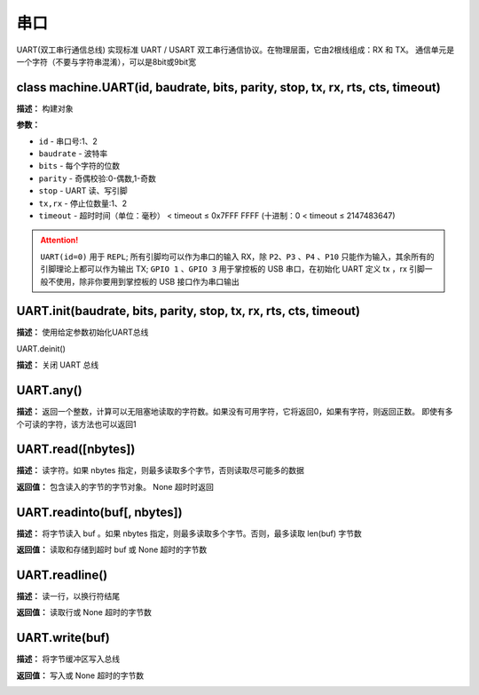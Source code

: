 串口
====


UART(双工串行通信总线) 实现标准 UART / USART 双工串行通信协议。在物理层面，它由2根线组成：RX 和 TX。 通信单元是一个字符（不要与字符串混淆），可以是8bit或9bit宽


class machine.UART(id, baudrate, bits, parity, stop, tx, rx, rts, cts, timeout)
-------------

**描述：**   构建对象

**参数：**

- ``id`` - 串口号:1、2
- ``baudrate`` - 波特率
- ``bits`` - 每个字符的位数
- ``parity`` - 奇偶校验:0-偶数,1-奇数
- ``stop`` - UART 读、写引脚
- ``tx,rx`` - 停止位数量:1、2
- ``timeout`` - 超时时间（单位：毫秒） < timeout ≤ 0x7FFF FFFF (十进制：0 < timeout ≤ 2147483647)

.. image:: /images/blocks/uart/1.png
    :scale: 90 %

.. Attention:: ``UART(id=0)`` 用于 ``REPL``; 所有引脚均可以作为串口的输入 RX，除 ``P2``、``P3`` 、``P4`` 、``P10`` 只能作为输入，其余所有的引脚理论上都可以作为输出 TX; ``GPIO 1`` 、``GPIO 3`` 用于掌控板的 USB 串口，在初始化 UART 定义 tx ，rx 引脚一般不使用，除非你要用到掌控板的 USB 接口作为串口输出


UART.init(baudrate, bits, parity, stop, tx, rx, rts, cts, timeout)
-------------

**描述：**   使用给定参数初始化UART总线


UART.deinit()

**描述：**   关闭 UART 总线

.. image:: /images/blocks/uart/9.png
    :scale: 90 %


UART.any()
-------------

**描述：**   返回一个整数，计算可以无阻塞地读取的字符数。如果没有可用字符，它将返回0，如果有字符，则返回正数。 即使有多个可读的字符，该方法也可以返回1

.. image:: /images/blocks/uart/5.png
    :scale: 90 %


UART.read([nbytes])
-------------

**描述：**   读字符。如果 nbytes 指定，则最多读取多个字节，否则读取尽可能多的数据

**返回值：**   包含读入的字节的字节对象。 None 超时时返回

.. image:: /images/blocks/uart/7.png
    :scale: 90 %


UART.readinto(buf[, nbytes])
-------------

**描述：**   将字节读入 buf 。如果 nbytes 指定，则最多读取多个字节。否则，最多读取 len(buf) 字节数

**返回值：**   读取和存储到超时 buf 或 None 超时的字节数


UART.readline()
-------------

**描述：**   读一行，以换行符结尾

**返回值：**   读取行或 None 超时的字节数

.. image:: /images/blocks/uart/6.png
    :scale: 90 %


UART.write(buf)
-------------

**描述：**   将字节缓冲区写入总线

**返回值：**   写入或 None 超时的字节数

.. image:: /images/blocks/uart/2.png
    :scale: 90 %
